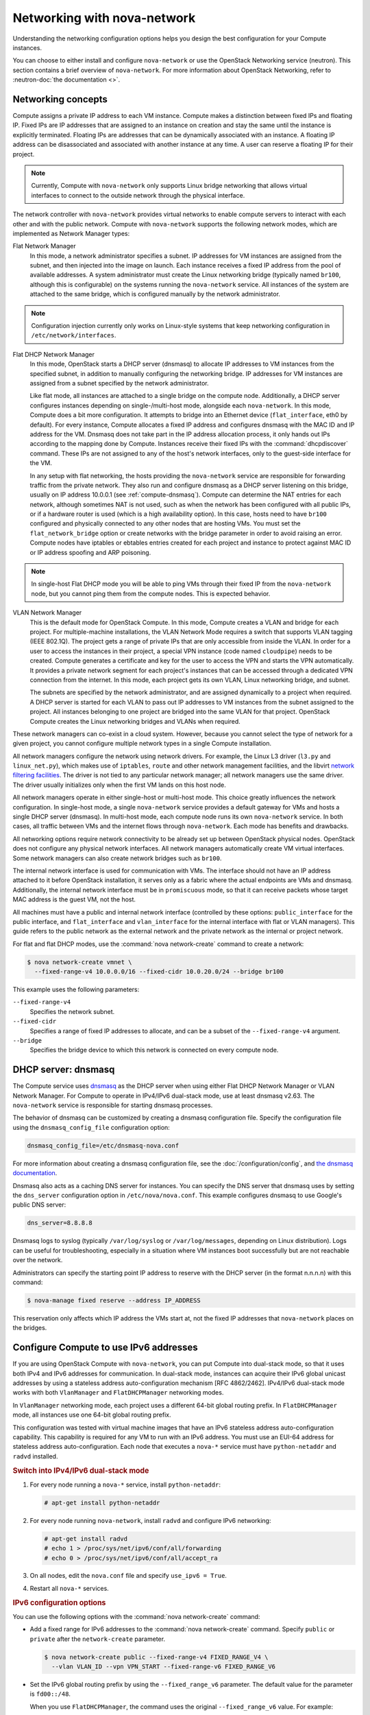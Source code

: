 ============================
Networking with nova-network
============================

.. deprecated:: 14.0.0

   ``nova-network`` was deprecated in the OpenStack Newton release.  In Ocata
   and future releases, you can start ``nova-network`` only with a cells v1
   configuration. This is not a recommended configuration for deployment.

Understanding the networking configuration options helps you design the best
configuration for your Compute instances.

You can choose to either install and configure ``nova-network`` or use the
OpenStack Networking service (neutron). This section contains a brief overview
of ``nova-network``. For more information about OpenStack Networking, refer to
:neutron-doc:`the documentation <>`.

Networking concepts
~~~~~~~~~~~~~~~~~~~

Compute assigns a private IP address to each VM instance. Compute makes a
distinction between fixed IPs and floating IP. Fixed IPs are IP addresses that
are assigned to an instance on creation and stay the same until the instance is
explicitly terminated. Floating IPs are addresses that can be dynamically
associated with an instance. A floating IP address can be disassociated and
associated with another instance at any time. A user can reserve a floating IP
for their project.

.. note::

   Currently, Compute with ``nova-network`` only supports Linux bridge
   networking that allows virtual interfaces to connect to the outside network
   through the physical interface.

The network controller with ``nova-network`` provides virtual networks to
enable compute servers to interact with each other and with the public network.
Compute with ``nova-network`` supports the following network modes, which are
implemented as Network Manager types:

Flat Network Manager
  In this mode, a network administrator specifies a subnet. IP addresses for VM
  instances are assigned from the subnet, and then injected into the image on
  launch. Each instance receives a fixed IP address from the pool of available
  addresses. A system administrator must create the Linux networking bridge
  (typically named ``br100``, although this is configurable) on the systems
  running the ``nova-network`` service. All instances of the system are
  attached to the same bridge, which is configured manually by the network
  administrator.

.. note::

   Configuration injection currently only works on Linux-style systems that
   keep networking configuration in ``/etc/network/interfaces``.

Flat DHCP Network Manager
  In this mode, OpenStack starts a DHCP server (dnsmasq) to allocate IP
  addresses to VM instances from the specified subnet, in addition to manually
  configuring the networking bridge. IP addresses for VM instances are assigned
  from a subnet specified by the network administrator.

  Like flat mode, all instances are attached to a single bridge on the compute
  node. Additionally, a DHCP server configures instances depending on
  single-/multi-host mode, alongside each ``nova-network``.  In this mode,
  Compute does a bit more configuration. It attempts to bridge into an Ethernet
  device (``flat_interface``, eth0 by default). For every instance, Compute
  allocates a fixed IP address and configures dnsmasq with the MAC ID and IP
  address for the VM.  Dnsmasq does not take part in the IP address allocation
  process, it only hands out IPs according to the mapping done by Compute.
  Instances receive their fixed IPs with the :command:`dhcpdiscover` command.
  These IPs are not assigned to any of the host's network interfaces, only to
  the guest-side interface for the VM.

  In any setup with flat networking, the hosts providing the ``nova-network``
  service are responsible for forwarding traffic from the private network. They
  also run and configure dnsmasq as a DHCP server listening on this bridge,
  usually on IP address 10.0.0.1 (see :ref:`compute-dnsmasq`). Compute can
  determine the NAT entries for each network, although sometimes NAT is not
  used, such as when the network has been configured with all public IPs, or if
  a hardware router is used (which is a high availability option). In this
  case, hosts need to have ``br100`` configured and physically connected to any
  other nodes that are hosting VMs. You must set the ``flat_network_bridge``
  option or create networks with the bridge parameter in order to avoid raising
  an error. Compute nodes have iptables or ebtables entries created for each
  project and instance to protect against MAC ID or IP address spoofing and ARP
  poisoning.

.. note::

   In single-host Flat DHCP mode you will be able to ping VMs through their
   fixed IP from the ``nova-network`` node, but you cannot ping them from the
   compute nodes. This is expected behavior.

VLAN Network Manager
  This is the default mode for OpenStack Compute. In this mode, Compute creates
  a VLAN and bridge for each project. For multiple-machine installations, the
  VLAN Network Mode requires a switch that supports VLAN tagging (IEEE 802.1Q).
  The project gets a range of private IPs that are only accessible from inside
  the VLAN.  In order for a user to access the instances in their project, a
  special VPN instance (code named ``cloudpipe``) needs to be created.  Compute
  generates a certificate and key for the user to access the VPN and starts the
  VPN automatically. It provides a private network segment for each project's
  instances that can be accessed through a dedicated VPN connection from the
  internet. In this mode, each project gets its own VLAN, Linux networking
  bridge, and subnet.

  The subnets are specified by the network administrator, and are assigned
  dynamically to a project when required. A DHCP server is started for each
  VLAN to pass out IP addresses to VM instances from the subnet assigned to the
  project. All instances belonging to one project are bridged into the same
  VLAN for that project. OpenStack Compute creates the Linux networking bridges
  and VLANs when required.

These network managers can co-exist in a cloud system. However, because you
cannot select the type of network for a given project, you cannot configure
multiple network types in a single Compute installation.

All network managers configure the network using network drivers. For example,
the Linux L3 driver (``l3.py`` and ``linux_net.py``), which makes use of
``iptables``, ``route`` and other network management facilities, and the
libvirt `network filtering facilities
<http://libvirt.org/formatnwfilter.html>`__. The driver is not tied to any
particular network manager; all network managers use the same driver. The
driver usually initializes only when the first VM lands on this host node.

All network managers operate in either single-host or multi-host mode.  This
choice greatly influences the network configuration. In single-host mode, a
single ``nova-network`` service provides a default gateway for VMs and hosts a
single DHCP server (dnsmasq). In multi-host mode, each compute node runs its
own ``nova-network`` service. In both cases, all traffic between VMs and the
internet flows through ``nova-network``. Each mode has benefits and drawbacks.

All networking options require network connectivity to be already set up
between OpenStack physical nodes. OpenStack does not configure any physical
network interfaces. All network managers automatically create VM virtual
interfaces. Some network managers can also create network bridges such as
``br100``.

The internal network interface is used for communication with VMs. The
interface should not have an IP address attached to it before OpenStack
installation, it serves only as a fabric where the actual endpoints are VMs and
dnsmasq. Additionally, the internal network interface must be in
``promiscuous`` mode, so that it can receive packets whose target MAC address
is the guest VM, not the host.

All machines must have a public and internal network interface (controlled by
these options: ``public_interface`` for the public interface, and
``flat_interface`` and ``vlan_interface`` for the internal interface with flat
or VLAN managers). This guide refers to the public network as the external
network and the private network as the internal or project network.

For flat and flat DHCP modes, use the :command:`nova network-create` command to
create a network:

.. code-block:: console

   $ nova network-create vmnet \
     --fixed-range-v4 10.0.0.0/16 --fixed-cidr 10.0.20.0/24 --bridge br100

This example uses the following parameters:

``--fixed-range-v4``
  Specifies the network subnet.
``--fixed-cidr``
  Specifies a range of fixed IP addresses to allocate, and can be a subset of
  the ``--fixed-range-v4`` argument.
``--bridge``
  Specifies the bridge device to which this network is connected on every
  compute node.

.. _compute-dnsmasq:

DHCP server: dnsmasq
~~~~~~~~~~~~~~~~~~~~

The Compute service uses `dnsmasq
<http://www.thekelleys.org.uk/dnsmasq/doc.html>`__ as the DHCP server when
using either Flat DHCP Network Manager or VLAN Network Manager. For Compute to
operate in IPv4/IPv6 dual-stack mode, use at least dnsmasq v2.63. The
``nova-network`` service is responsible for starting dnsmasq processes.

The behavior of dnsmasq can be customized by creating a dnsmasq configuration
file. Specify the configuration file using the ``dnsmasq_config_file``
configuration option:

.. code-block:: ini

   dnsmasq_config_file=/etc/dnsmasq-nova.conf

For more information about creating a dnsmasq configuration file, see the
:doc:`/configuration/config`, and `the dnsmasq documentation
<http://www.thekelleys.org.uk/dnsmasq/docs/dnsmasq.conf.example>`__.

Dnsmasq also acts as a caching DNS server for instances. You can specify the
DNS server that dnsmasq uses by setting the ``dns_server`` configuration option
in ``/etc/nova/nova.conf``. This example configures dnsmasq to use Google's
public DNS server:

.. code-block:: ini

   dns_server=8.8.8.8

Dnsmasq logs to syslog (typically ``/var/log/syslog`` or ``/var/log/messages``,
depending on Linux distribution). Logs can be useful for troubleshooting,
especially in a situation where VM instances boot successfully but are not
reachable over the network.

Administrators can specify the starting point IP address to reserve with the
DHCP server (in the format n.n.n.n) with this command:

.. code-block:: console

   $ nova-manage fixed reserve --address IP_ADDRESS

This reservation only affects which IP address the VMs start at, not the fixed
IP addresses that ``nova-network`` places on the bridges.

Configure Compute to use IPv6 addresses
~~~~~~~~~~~~~~~~~~~~~~~~~~~~~~~~~~~~~~~

If you are using OpenStack Compute with ``nova-network``, you can put Compute
into dual-stack mode, so that it uses both IPv4 and IPv6 addresses for
communication. In dual-stack mode, instances can acquire their IPv6 global
unicast addresses by using a stateless address auto-configuration mechanism
[RFC 4862/2462]. IPv4/IPv6 dual-stack mode works with both ``VlanManager`` and
``FlatDHCPManager`` networking modes.

In ``VlanManager`` networking mode, each project uses a different 64-bit global
routing prefix. In ``FlatDHCPManager`` mode, all instances use one 64-bit
global routing prefix.

This configuration was tested with virtual machine images that have an IPv6
stateless address auto-configuration capability. This capability is required
for any VM to run with an IPv6 address. You must use an EUI-64 address for
stateless address auto-configuration. Each node that executes a ``nova-*``
service must have ``python-netaddr`` and ``radvd`` installed.

.. rubric:: Switch into IPv4/IPv6 dual-stack mode

#. For every node running a ``nova-*`` service, install ``python-netaddr``:

   .. code-block:: console

      # apt-get install python-netaddr

#. For every node running ``nova-network``, install ``radvd`` and configure
   IPv6 networking:

   .. code-block:: console

      # apt-get install radvd
      # echo 1 > /proc/sys/net/ipv6/conf/all/forwarding
      # echo 0 > /proc/sys/net/ipv6/conf/all/accept_ra

#. On all nodes, edit the ``nova.conf`` file and specify ``use_ipv6 = True``.

#. Restart all ``nova-*`` services.

.. rubric:: IPv6 configuration options

You can use the following options with the :command:`nova network-create`
command:

- Add a fixed range for IPv6 addresses to the :command:`nova network-create`
  command. Specify ``public`` or ``private`` after the ``network-create``
  parameter.

  .. code-block:: console

     $ nova network-create public --fixed-range-v4 FIXED_RANGE_V4 \
       --vlan VLAN_ID --vpn VPN_START --fixed-range-v6 FIXED_RANGE_V6

- Set the IPv6 global routing prefix by using the ``--fixed_range_v6``
  parameter. The default value for the parameter is ``fd00::/48``.

  When you use ``FlatDHCPManager``, the command uses the original
  ``--fixed_range_v6`` value. For example:

  .. code-block:: console

     $ nova network-create public  --fixed-range-v4 10.0.2.0/24 \
       --fixed-range-v6 fd00:1::/48

- When you use ``VlanManager``, the command increments the subnet ID to create
  subnet prefixes. Guest VMs use this prefix to generate their IPv6 global
  unicast addresses. For example:

  .. code-block:: console

     $ nova network-create public --fixed-range-v4 10.0.1.0/24 --vlan 100 \
       --vpn 1000 --fixed-range-v6 fd00:1::/48

.. list-table:: Description of IPv6 configuration options
   :header-rows: 2

   * - Configuration option = Default value
     - Description
   * - [DEFAULT]
     -
   * - fixed_range_v6 = fd00::/48
     - (StrOpt) Fixed IPv6 address block
   * - gateway_v6 = None
     - (StrOpt) Default IPv6 gateway
   * - ipv6_backend = rfc2462
     - (StrOpt) Backend to use for IPv6 generation
   * - use_ipv6 = False
     - (BoolOpt) Use IPv6

.. _metadata-service-deploy:

Metadata service
~~~~~~~~~~~~~~~~

.. TODO: This should be moved into its own document once we add information
         about integrating this with neutron rather than nova-network.

This section provides deployment information about the metadata service. For
end-user information about the metadata service, see the
:doc:`user guide </user/metadata-service>`.

The metadata service is implemented by either the ``nova-api`` service or the
``nova-api-metadata`` service. Note that the ``nova-api-metadata`` service is
generally only used when running in multi-host mode, as it retrieves
instance-specific metadata. If you are running the ``nova-api`` service, you
must have ``metadata`` as one of the elements listed in the ``enabled_apis``
configuration option in ``/etc/nova/nova.conf``. The default ``enabled_apis``
configuration setting includes the metadata service, so you do not need to
modify it.

Hosts access the service at ``169.254.169.254:80``, and this is translated to
``metadata_host:metadata_port`` by an iptables rule established by the
``nova-network`` service. In multi-host mode, you can set ``metadata_host`` to
``127.0.0.1``.

For instances to reach the metadata service, the ``nova-network`` service must
configure iptables to NAT port ``80`` of the ``169.254.169.254`` address to the
IP address specified in ``metadata_host`` (this defaults to ``$my_ip``, which
is the IP address of the ``nova-network`` service) and port specified in
``metadata_port`` (which defaults to ``8775``) in ``/etc/nova/nova.conf``.

.. note::

   The ``metadata_host`` configuration option must be an IP address, not a host
   name.

The default Compute service settings assume that ``nova-network`` and
``nova-api`` are running on the same host. If this is not the case, in the
``/etc/nova/nova.conf`` file on the host running ``nova-network``, set the
``metadata_host`` configuration option to the IP address of the host where
``nova-api`` is running.

.. TODO: Consider grouping the metadata options into the same [metadata]
   group and then we can just link to that in the generated config option doc.

.. list-table:: Description of metadata configuration options
   :header-rows: 2

   * - Configuration option = Default value
     - Description
   * - [DEFAULT]
     -
   * - :oslo.config:option:`metadata_host` = $my_ip
     - (StrOpt) The IP address for the metadata API server
   * - :oslo.config:option:`metadata_listen` = 0.0.0.0
     - (StrOpt) The IP address on which the metadata API will listen.
   * - :oslo.config:option:`metadata_listen_port` = 8775
     - (IntOpt) The port on which the metadata API will listen.
   * - :oslo.config:option:`metadata_port` = 8775
     - (IntOpt) The port for the metadata API port
   * - :oslo.config:option:`metadata_workers` = None
     - (IntOpt) Number of workers for metadata service. The default will be
       the number of CPUs available.
   * - **[api]**
     -
   * - :oslo.config:option:`metadata_cache_expiration <api.metadata_cache_expiration>` = 15
     - (IntOpt) Time in seconds to cache metadata; 0 to disable metadata
       caching entirely (not recommended). Increasing this should improve
       response times of the metadata API when under heavy load. Higher values
       may increase memory usage and result in longer times for host metadata
       changes to take effect.
   * - :oslo.config:option:`vendordata_providers <api.vendordata_providers>` = StaticJSON
     - (ListOpt) A list of vendordata providers. See
       :doc:`Vendordata </user/vendordata>` for more information.
   * - :oslo.config:option:`vendordata_jsonfile_path <api.vendordata_jsonfile_path>` = None
     - (StrOpt) File to load JSON formatted vendor data from

Enable ping and SSH on VMs
~~~~~~~~~~~~~~~~~~~~~~~~~~

You need to enable ``ping`` and ``ssh`` on your VMs for network access.  This
can be done with the :command:`openstack` command.

.. note::

   Run these commands as root only if the credentials used to interact with
   ``nova-api`` are in ``/root/.bashrc``.

Enable ping and SSH with :command:`openstack security group rule create`
commands:

.. code-block:: console

   $ openstack security group rule create --protocol icmp default
   $ openstack security group rule create --protocol tcp --dst-port 22:22 default

If you have run these commands and still cannot ping or SSH your instances,
check the number of running ``dnsmasq`` processes, there should be two. If not,
kill the processes and restart the service with these commands:

.. code-block:: console

   # killall dnsmasq
   # service nova-network restart

Configure public (floating) IP addresses
~~~~~~~~~~~~~~~~~~~~~~~~~~~~~~~~~~~~~~~~

This section describes how to configure floating IP addresses with
``nova-network``. For information about doing this with OpenStack Networking,
refer to :neutron-doc:`L3-routing-and-NAT
<admin/archives/adv-features.html#l3-routing-and-nat>`.

Private and public IP addresses
-------------------------------

In this section, the term floating IP address is used to refer to an IP
address, usually public, that you can dynamically add to a running virtual
instance.

Every virtual instance is automatically assigned a private IP address.  You can
choose to assign a public (or floating) IP address instead.  OpenStack Compute
uses network address translation (NAT) to assign floating IPs to virtual
instances.

To be able to assign a floating IP address, edit the ``/etc/nova/nova.conf``
file to specify which interface the ``nova-network`` service should bind public
IP addresses to:

.. code-block:: ini

   public_interface=VLAN100

If you make changes to the ``/etc/nova/nova.conf`` file while the
``nova-network`` service is running, you will need to restart the service to
pick up the changes.

.. note::

   Floating IPs are implemented by using a source NAT (SNAT rule in iptables),
   so security groups can sometimes display inconsistent behavior if VMs use
   their floating IP to communicate with other VMs, particularly on the same
   physical host. Traffic from VM to VM across the fixed network does not have
   this issue, and so this is the recommended setup. To ensure that traffic
   does not get SNATed to the floating range, explicitly set:

   .. code-block:: ini

      dmz_cidr=x.x.x.x/y

   The ``x.x.x.x/y`` value specifies the range of floating IPs for each pool of
   floating IPs that you define. This configuration is also required if the VMs
   in the source group have floating IPs.

Enable IP forwarding
--------------------

IP forwarding is disabled by default on most Linux distributions. You will need
to enable it in order to use floating IPs.

.. note::

   IP forwarding only needs to be enabled on the nodes that run
   ``nova-network``. However, you will need to enable it on all compute nodes
   if you use ``multi_host`` mode.

To check if IP forwarding is enabled, run:

.. code-block:: console

   $ cat /proc/sys/net/ipv4/ip_forward
   0

Alternatively, run:

.. code-block:: console

   $ sysctl net.ipv4.ip_forward
   net.ipv4.ip_forward = 0

In these examples, IP forwarding is disabled.

To enable IP forwarding dynamically, run:

.. code-block:: console

   # sysctl -w net.ipv4.ip_forward=1

Alternatively, run:

.. code-block:: console

   # echo 1 > /proc/sys/net/ipv4/ip_forward

To make the changes permanent, edit the ``/etc/sysctl.conf`` file and update
the IP forwarding setting:

.. code-block:: ini

   net.ipv4.ip_forward = 1

Save the file and run this command to apply the changes:

.. code-block:: console

   # sysctl -p

You can also apply the changes by restarting the network service:

-  on Ubuntu, Debian:

   .. code-block:: console

      # /etc/init.d/networking restart

-  on RHEL, Fedora, CentOS, openSUSE and SLES:

   .. code-block:: console

      # service network restart

Create a list of available floating IP addresses
------------------------------------------------

Compute maintains a list of floating IP addresses that are available for
assigning to instances. Use the :command:`nova-manage floating` commands to
perform floating IP operations:

- Add entries to the list:

  .. code-block:: console

     # nova-manage floating create --pool nova --ip_range 68.99.26.170/31

- List the floating IP addresses in the pool:

  .. code-block:: console

     # openstack floating ip list

- Create specific floating IPs for either a single address or a subnet:

  .. code-block:: console

     # nova-manage floating create --pool POOL_NAME --ip_range CIDR

- Remove floating IP addresses using the same parameters as the create command:

  .. code-block:: console

     # openstack floating ip delete CIDR

For more information about how administrators can associate floating IPs with
instances, see :python-openstackclient-doc:`ip floating
<cli/command-objects/floating-ip.html>` in the *python-openstackclient* User
Documentation.

Automatically add floating IPs
------------------------------

You can configure ``nova-network`` to automatically allocate and assign a
floating IP address to virtual instances when they are launched. Add this line
to the ``/etc/nova/nova.conf`` file:

.. code-block:: ini

   auto_assign_floating_ip=True

Save the file, and restart ``nova-network``

.. note::

   If this option is enabled, but all floating IP addresses have already been
   allocated, the :command:`openstack server create` command will fail.

Remove a network from a project
~~~~~~~~~~~~~~~~~~~~~~~~~~~~~~~

You cannot delete a network that has been associated to a project. This section
describes the procedure for dissociating it so that it can be deleted.

In order to disassociate the network, you will need the ID of the project it
has been associated to. To get the project ID, you will need to be an
administrator.

Disassociate the network from the project using the :command:`nova-manage
project scrub` command, with the project ID as the final parameter:

.. code-block:: console

   # nova-manage project scrub --project ID

Multiple interfaces for instances (multinic)
~~~~~~~~~~~~~~~~~~~~~~~~~~~~~~~~~~~~~~~~~~~~

The multinic feature allows you to use more than one interface with your
instances. This is useful in several scenarios:

-  SSL Configurations (VIPs)

-  Services failover/HA

-  Bandwidth Allocation

-  Administrative/Public access to your instances

Each VIP represents a separate network with its own IP block. Every network
mode has its own set of changes regarding multinic usage:

.. figure:: figures/SCH_5007_V00_NUAC-multi_nic_OpenStack-Flat-manager.jpg
   :width: 600

.. figure:: figures/SCH_5007_V00_NUAC-multi_nic_OpenStack-Flat-DHCP-manager.jpg
   :width: 600

.. figure:: figures/SCH_5007_V00_NUAC-multi_nic_OpenStack-VLAN-manager.jpg
   :width: 600

Using multinic
--------------

In order to use multinic, create two networks, and attach them to the project
(named ``project`` on the command line):

.. code-block:: console

   $ nova network-create first-net --fixed-range-v4 20.20.0.0/24 --project-id $your-project
   $ nova network-create second-net --fixed-range-v4 20.20.10.0/24 --project-id $your-project

Each new instance will now receive two IP addresses from their respective DHCP
servers:

.. code-block:: console

   $ openstack server list
   +---------+----------+--------+-----------------------------------------+------------+
   |ID       | Name     | Status | Networks                                | Image Name |
   +---------+----------+--------+-----------------------------------------+------------+
   | 1234... | MyServer | ACTIVE | network2=20.20.0.3; private=20.20.10.14 | cirros     |
   +---------+----------+--------+-----------------------------------------+------------+

.. note::

   Make sure you start the second interface on the instance, or it won't be
   reachable through the second IP.

This example demonstrates how to set up the interfaces within the instance.
This is the configuration that needs to be applied inside the image.

Edit the ``/etc/network/interfaces`` file:

.. code-block:: bash

   # The loopback network interface
   auto lo
   iface lo inet loopback

   auto eth0
   iface eth0 inet dhcp

   auto eth1
   iface eth1 inet dhcp

If the Virtual Network Service Neutron is installed, you can specify the
networks to attach to the interfaces by using the ``--nic`` flag with the
:command:`openstack server create` command:

.. code-block:: console

   $ openstack server create --image ed8b2a37-5535-4a5f-a615-443513036d71 \
     --flavor 1 --nic net-id=NETWORK1_ID --nic net-id=NETWORK2_ID test-vm1

Troubleshooting Networking
~~~~~~~~~~~~~~~~~~~~~~~~~~

Cannot reach floating IPs
-------------------------

Problem
-------

You cannot reach your instances through the floating IP address.

Solution
--------

- Check that the default security group allows ICMP (ping) and SSH (port 22),
  so that you can reach the instances:

  .. code-block:: console

     $ openstack security group rule list default
     +--------------------------------------+-------------+-----------+-----------------+-----------------------+
     | ID                                   | IP Protocol | IP Range  | Port Range      | Remote Security Group |
     +--------------------------------------+-------------+-----------+-----------------+-----------------------+
     | 63536865-e5b6-4df1-bac5-ca6d97d8f54d | tcp         | 0.0.0.0/0 | 22:22           | None                  |
     | e9d3200f-647a-4293-a9fc-e65ceee189ae | icmp        | 0.0.0.0/0 | type=1:code=-1  | None                  |
     +--------------------------------------+-------------+-----------+-----------------+-----------------------+

- Check the NAT rules have been added to iptables on the node that is running
  ``nova-network``:

  .. code-block:: console

     # iptables -L -nv -t nat \
         -A nova-network-PREROUTING -d 68.99.26.170/32 -j DNAT --to-destination 10.0.0.3 \
         -A nova-network-floating-snat -s 10.0.0.3/32 -j SNAT --to-source 68.99.26.170

- Check that the public address (``68.99.26.170`` in this example), has been
  added to your public interface. You should see the address in the listing
  when you use the :command:`ip addr` command:

  .. code-block:: console

     $ ip addr
     2: eth0: <BROADCAST,MULTICAST,UP,LOWER_UP> mtu 1500 qdisc mq state UP qlen 1000
     link/ether xx:xx:xx:17:4b:c2 brd ff:ff:ff:ff:ff:ff
     inet 13.22.194.80/24 brd 13.22.194.255 scope global eth0
     inet 68.99.26.170/32 scope global eth0
     inet6 fe80::82b:2bf:fe1:4b2/64 scope link
     valid_lft forever preferred_lft forever

  .. note::

     You cannot use ``SSH`` to access an instance with a public IP from within
     the same server because the routing configuration does not allow it.

- Use ``tcpdump`` to identify if packets are being routed to the inbound
  interface on the compute host. If the packets are reaching the compute hosts
  but the connection is failing, the issue may be that the packet is being
  dropped by reverse path filtering. Try disabling reverse-path filtering on
  the inbound interface. For example, if the inbound interface is ``eth2``,
  run:

  .. code-block:: console

     # sysctl -w net.ipv4.conf.ETH2.rp_filter=0

  If this solves the problem, add the following line to ``/etc/sysctl.conf`` so
  that the reverse-path filter is persistent:

  .. code-block:: ini

     net.ipv4.conf.rp_filter=0

Temporarily disable firewall
----------------------------

Problem
-------

Networking issues prevent administrators accessing or reaching VMs through
various pathways.

Solution
--------

You can disable the firewall by setting this option in ``/etc/nova/nova.conf``:

.. code-block:: ini

   firewall_driver=nova.virt.firewall.NoopFirewallDriver

.. warning::

   We strongly recommend you remove this line to re-enable the firewall once
   your networking issues have been resolved.

Packet loss from instances to nova-network server (VLANManager mode)
--------------------------------------------------------------------

Problem
-------

If you can access your instances with ``SSH`` but the network to your instance
is slow, or if you find that running certain operations are slower than they
should be (for example, ``sudo``), packet loss could be occurring on the
connection to the instance.

Packet loss can be caused by Linux networking configuration settings related to
bridges. Certain settings can cause packets to be dropped between the VLAN
interface (for example, ``vlan100``) and the associated bridge interface (for
example, ``br100``) on the host running ``nova-network``.

Solution
--------

One way to check whether this is the problem is to open three terminals and run
the following commands:

#. In the first terminal, on the host running ``nova-network``, use ``tcpdump``
   on the VLAN interface to monitor DNS-related traffic (UDP, port 53). As
   root, run:

   .. code-block:: console

      # tcpdump -K -p -i vlan100 -v -vv udp port 53

#. In the second terminal, also on the host running ``nova-network``, use
   ``tcpdump`` to monitor DNS-related traffic on the bridge interface.  As
   root, run:

   .. code-block:: console

      # tcpdump -K -p -i br100 -v -vv udp port 53

#. In the third terminal, use ``SSH`` to access the instance and generate DNS
   requests by using the :command:`nslookup` command:

   .. code-block:: console

      $ nslookup www.google.com

   The symptoms may be intermittent, so try running :command:`nslookup`
   multiple times. If the network configuration is correct, the command should
   return immediately each time. If it is not correct, the command hangs for
   several seconds before returning.

#. If the :command:`nslookup` command sometimes hangs, and there are packets
   that appear in the first terminal but not the second, then the problem may
   be due to filtering done on the bridges. Try disabling filtering, and
   running these commands as root:

   .. code-block:: console

      # sysctl -w net.bridge.bridge-nf-call-arptables=0
      # sysctl -w net.bridge.bridge-nf-call-iptables=0
      # sysctl -w net.bridge.bridge-nf-call-ip6tables=0

   If this solves your issue, add the following line to ``/etc/sysctl.conf`` so
   that the changes are persistent:

   .. code-block:: ini

      net.bridge.bridge-nf-call-arptables=0
      net.bridge.bridge-nf-call-iptables=0
      net.bridge.bridge-nf-call-ip6tables=0

KVM: Network connectivity works initially, then fails
-----------------------------------------------------

Problem
-------

With KVM hypervisors, instances running Ubuntu 12.04 sometimes lose network
connectivity after functioning properly for a period of time.

Solution
--------

Try loading the ``vhost_net`` kernel module as a workaround for this issue (see
`bug #997978`_) . This kernel module may also `improve network performance`_
on KVM. To load the kernel module:

.. _`bug #997978`: https://bugs.launchpad.net/ubuntu/+source/libvirt/+bug/997978/
.. _`improve network performance`: http://www.linux-kvm.org/page/VhostNet

.. code-block:: console

   # modprobe vhost_net

.. note::

   Loading the module has no effect on running instances.
